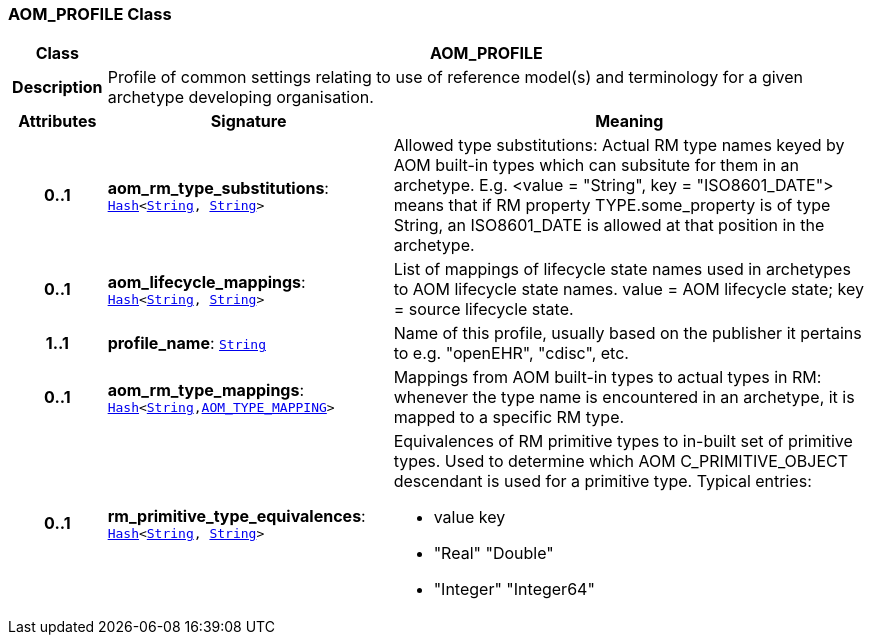 === AOM_PROFILE Class

[cols="^1,3,5"]
|===
h|*Class*
2+^h|*AOM_PROFILE*

h|*Description*
2+a|Profile of common settings relating to use of reference model(s) and terminology for a given archetype developing organisation.

h|*Attributes*
^h|*Signature*
^h|*Meaning*

h|*0..1*
|*aom_rm_type_substitutions*: `link:/releases/BASE/{am_release}/foundation_types.html#_hash_class[Hash^]<link:/releases/BASE/{am_release}/foundation_types.html#_string_class[String^], link:/releases/BASE/{am_release}/foundation_types.html#_string_class[String^]>`
a|Allowed type substitutions: Actual RM type names keyed by AOM built-in types which can subsitute for them in an archetype. E.g. <value = "String", key = "ISO8601_DATE"> means that if RM property TYPE.some_property is of type String, an ISO8601_DATE is allowed at that position in the archetype.

h|*0..1*
|*aom_lifecycle_mappings*: `link:/releases/BASE/{am_release}/foundation_types.html#_hash_class[Hash^]<link:/releases/BASE/{am_release}/foundation_types.html#_string_class[String^], link:/releases/BASE/{am_release}/foundation_types.html#_string_class[String^]>`
a|List of mappings of lifecycle state names used in archetypes to AOM lifecycle state names. value = AOM lifecycle state; key = source lifecycle state.

h|*1..1*
|*profile_name*: `link:/releases/BASE/{am_release}/foundation_types.html#_string_class[String^]`
a|Name of this profile, usually based on the publisher it pertains to e.g. "openEHR", "cdisc", etc.

h|*0..1*
|*aom_rm_type_mappings*: `link:/releases/BASE/{am_release}/foundation_types.html#_hash_class[Hash^]<link:/releases/BASE/{am_release}/foundation_types.html#_string_class[String^],<<_aom_type_mapping_class,AOM_TYPE_MAPPING>>>`
a|Mappings from AOM built-in types to actual types in RM: whenever the type name is encountered in an archetype, it is mapped to a specific RM type.

h|*0..1*
|*rm_primitive_type_equivalences*: `link:/releases/BASE/{am_release}/foundation_types.html#_hash_class[Hash^]<link:/releases/BASE/{am_release}/foundation_types.html#_string_class[String^], link:/releases/BASE/{am_release}/foundation_types.html#_string_class[String^]>`
a|Equivalences of RM primitive types to in-built set of primitive types. Used to determine which AOM C_PRIMITIVE_OBJECT descendant is used for a primitive type. Typical entries:

* value	key
* "Real"	"Double"
* "Integer"	"Integer64"
|===
